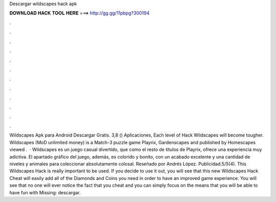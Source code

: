 Descargar wildscapes hack apk

𝐃𝐎𝐖𝐍𝐋𝐎𝐀𝐃 𝐇𝐀𝐂𝐊 𝐓𝐎𝐎𝐋 𝐇𝐄𝐑𝐄 ===> http://gg.gg/11pbpg?300194

.

.

.

.

.

.

.

.

.

.

.

.

Wildscapes Apk para Android Descargar Gratis. 3,8 () Aplicaciones, Each level of Hack Wildscapes will become tougher. Wildscapes (MoD unlimited money) is a Match-3 puzzle game Playrix, Gardenscapes and published by Homescapes viewed .  · Wildscapes es un juego casual divertido, que como el resto de títulos de Playrix, ofrece una experiencia muy adictiva. El apartado gráfico del juego, además, es colorido y bonito, con un acabado excelente y una cantidad de niveles y animales para coleccionar absolutamente colosal. Reseñado por Andrés López. Publicidad.5/5(4). This Wildscapes Hack is really important to be used. If you decide to use it out, you will see that this new Wildscapes Hack Cheat will easily add all of the Diamonds and Coins you need in order to have an improved game experience. You will see that no one will ever notice the fact that you cheat and you can simply focus on the  means that you will be able to have fun with Missing: descargar.